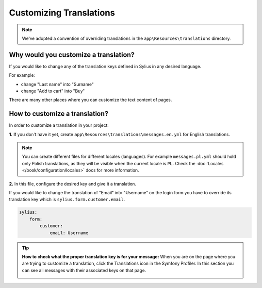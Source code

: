 Customizing Translations
========================

.. note::

    We've adopted a convention of overriding translations in the ``app\Resources\translations`` directory.

Why would you customize a translation?
~~~~~~~~~~~~~~~~~~~~~~~~~~~~~~~~~~~~~~

If you would like to change any of the translation keys defined in Sylius in any desired language.

For example:

* change "Last name" into "Surname"
* change "Add to cart" into "Buy"

There are many other places where you can customize the text content of pages.

How to customize a translation?
~~~~~~~~~~~~~~~~~~~~~~~~~~~~~~~

In order to customize a translation in your project:

**1.** If you don't have it yet, create ``app\Resources\translations\messages.en.yml`` for English translations.

.. note::

    You can create different files for different locales (languages). For example ``messages.pl.yml`` should hold only Polish translations,
    as they will be visible when the current locale is ``PL``. Check the :doc:`Locales </book/configuration/locales>` docs for more information.

**2.** In this file, configure the desired key and give it a translation.

If you would like to change the translation of "Email" into "Username" on the login form you have to
override its translation key which is ``sylius.form.customer.email``.

.. code-block:: yaml

    sylius:
        form:
            customer:
                email: Username

.. tip::

    **How to check what the proper translation key is for your message:**
    When you are on the page where you are trying to customize a translation, click the Translations icon in the Symfony Profiler.
    In this section you can see all messages with their associated keys on that page.

    .. image:: ../_images/translations.png
        :align: center
